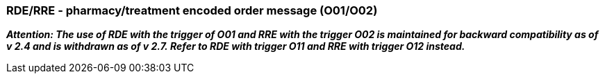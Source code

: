 === RDE/RRE - pharmacy/treatment encoded order message (O01/O02)
[v291_section="4A.3.5"]

*_Attention: The use of RDE with the trigger of O01 and RRE with the trigger O02 is maintained for backward compatibility as of v 2.4 and is withdrawn as of v 2.7._ _Refer to RDE with trigger O11 and RRE with trigger O12 instead._*

